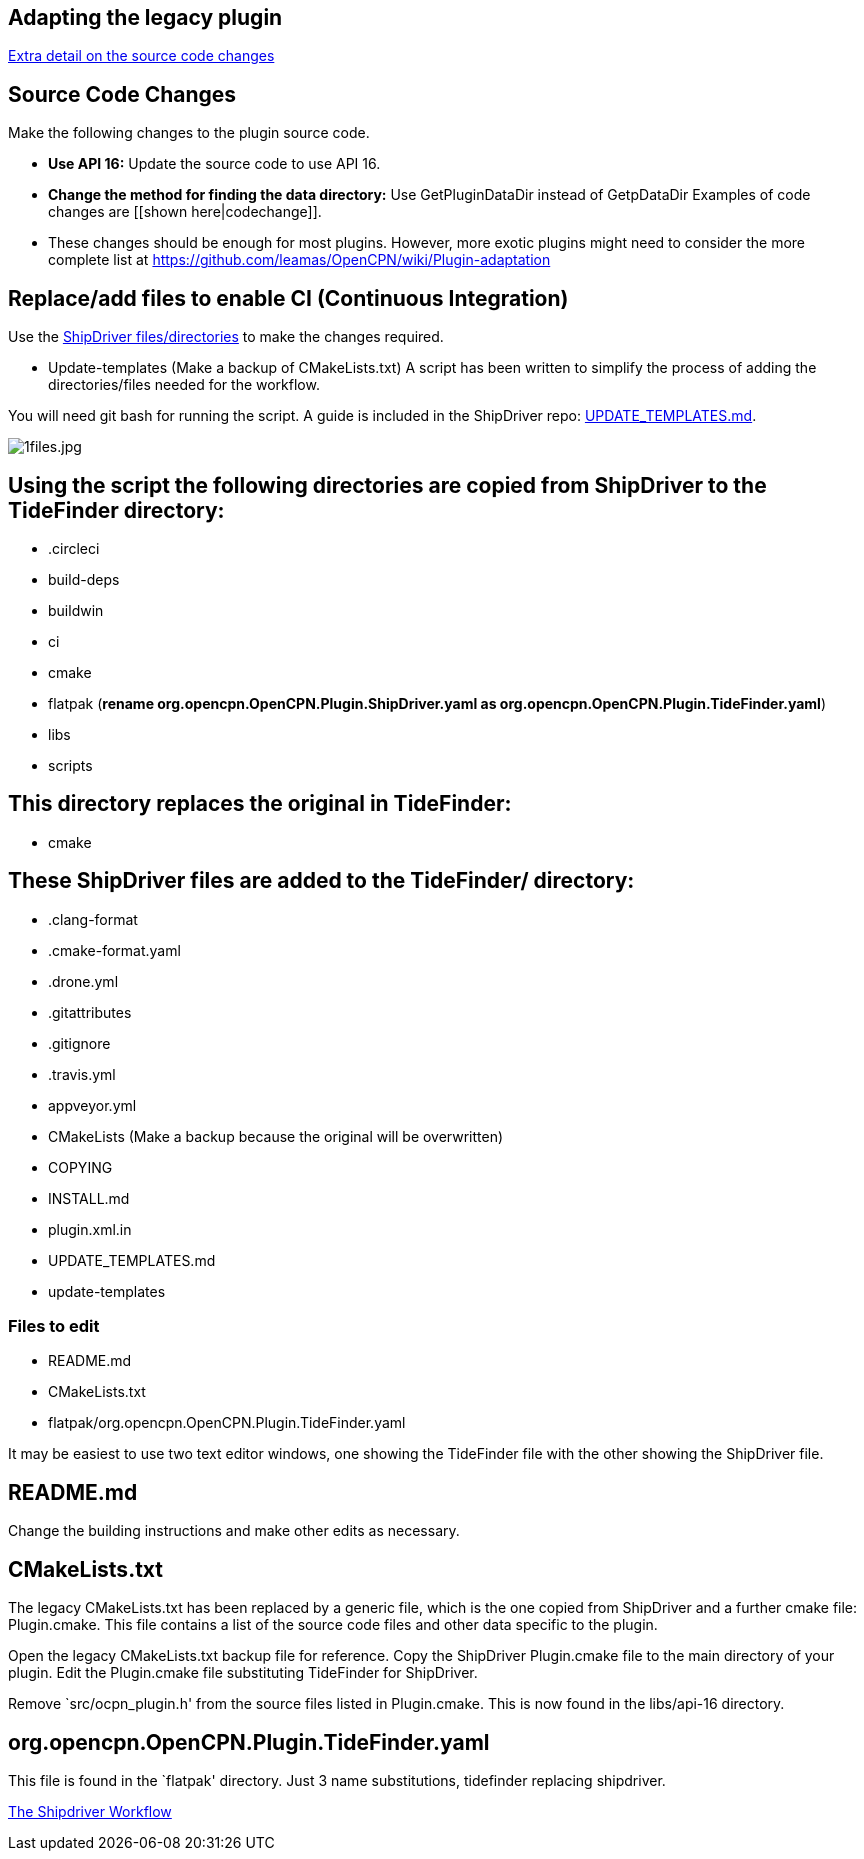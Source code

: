 == Adapting the legacy plugin

xref:CodeChange.adoc[Extra detail on the source code changes]

== Source Code Changes

Make the following changes to the plugin source code.

* *Use API 16:* Update the source code to use API 16.
* *Change the method for finding the data directory:* Use
GetPluginDataDir instead of GetpDataDir Examples of code changes are
[[shown here|codechange]].
* These changes should be enough for most plugins. However, more exotic plugins might need to consider the more complete list at
https://github.com/leamas/OpenCPN/wiki/Plugin-adaptation

== Replace/add files to enable CI (Continuous Integration)

Use the 
https://github.com/Rasbats/shipdriver_pi[ShipDriver
files/directories] 
to make the changes required.

* Update-templates
(Make a backup of CMakeLists.txt)
A script has been written to simplify the process of adding the directories/files needed for the workflow.

You will need git bash for running the script. A guide is included in the ShipDriver repo: xref:UPDATE_TEMPLATES.adoc[UPDATE_TEMPLATES.md].

image:1files.jpg[1files.jpg]

== Using the script the following directories are copied from ShipDriver to the TideFinder directory:

* .circleci
* build-deps
* buildwin
* ci
* cmake
* flatpak (*rename org.opencpn.OpenCPN.Plugin.ShipDriver.yaml as
org.opencpn.OpenCPN.Plugin.TideFinder.yaml*)
* libs
* scripts

== This directory replaces the original in TideFinder:

* cmake

== These ShipDriver files are added to the TideFinder/ directory:

* .clang-format
* .cmake-format.yaml
* .drone.yml
* .gitattributes
* .gitignore
* .travis.yml
* appveyor.yml
* CMakeLists (Make a backup because the original will be overwritten)
* COPYING
* INSTALL.md
* plugin.xml.in
* UPDATE_TEMPLATES.md
* update-templates

=== Files to edit

* README.md
* CMakeLists.txt
* flatpak/org.opencpn.OpenCPN.Plugin.TideFinder.yaml

It may be easiest to use two text editor windows, one showing the
TideFinder file with the other showing the ShipDriver file.

== README.md

Change the building instructions and make other edits as necessary.

== CMakeLists.txt

The legacy CMakeLists.txt has been replaced by a generic file, which is the one copied from ShipDriver and a further cmake file: Plugin.cmake. This file contains a list of the source code files and other data specific to the plugin.

Open the legacy CMakeLists.txt backup file for reference.
Copy the ShipDriver Plugin.cmake file to the main directory of your plugin. Edit the Plugin.cmake file substituting TideFinder for ShipDriver. 

Remove `src/ocpn_plugin.h' from the source files listed in Plugin.cmake. This is now found in the libs/api-16 directory.

== org.opencpn.OpenCPN.Plugin.TideFinder.yaml

This file is found in the `flatpak' directory. Just 3 name
substitutions, tidefinder replacing shipdriver.

xref:Overview.adoc[The Shipdriver Workflow]
